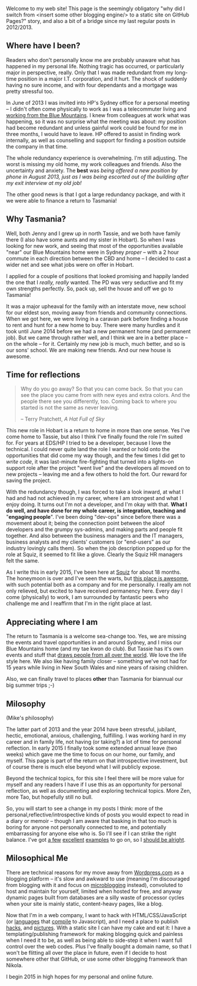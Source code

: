 #+BEGIN_COMMENT
.. title: Milosophical Me
.. slug: milosophical-me
.. date: 2015-01-27 23:12 UTC+1100
.. tags: career, reflections, family, life
.. link: 
.. description: 
.. type: text
#+END_COMMENT

Welcome to my web site! This page is the seemingly obligatory "why did
I switch from <insert some other blogging engine/> to a static site on
GitHub Pages?" story, and also a bit of a bridge since my last regular
posts in 2012/2013.

** Where have I been?

Readers who don't personally know me are probably unaware what has
happened in my personal life.  Nothing tragic has occurred, or
particularly major in perspective, really.  Only that I was made
redundant from my long-time position in a major I.T. corporation, and
it hurt.  The shock of suddenly having no sure income, and with four
dependants and a mortgage was pretty stressful too. 

In June of 2013 I was invited into HP's Sydney office for a
personal meeting -- I didn't often come physically to work as I was a
telecommuter living and [[https://www.facebook.com/media/set/?set=a.497711257701.272490.685372701&type=1&l=74e24db6bd][working from the Blue Mountains]]. I knew from
colleagues at work what was happening, so it was no surprise what the
meeting was about: my position had become redundant and unless gainful
work could be found for me in three months, I would have to leave. HP
offered to assist in finding work internally, as well as counselling
and support for finding a position outside the company in that time.

The whole redundancy experience is overwhelming. I'm still
adjusting. The worst is missing my old home, my work colleagues and
friends. Also the uncertainty and anxiety. The *best* was /being/
/offered a new position by phone in August 2013, just as I was being/
/escorted out of the building after my exit interview at my old job!/

The other good news is that I got a large redundancy package, and with
it we were able to finance a return to Tasmania!

** Why Tasmania?

Well, both Jenny and I grew up in north Tassie, and we both have
family there (I also have some aunts and my sister in Hobart).  So
when I was looking for new work, and seeing that most of the
opportunities available "near" our Blue Mountains home were in Sydney
/proper/ -- with a 2 hour commute in each direction between the CBD and
home -- I decided to cast a wider net and see what jobs were on offer
in Hobart.

I applied for a couple of positions that looked promising and happily
landed the one that I /really, really/ wanted.  The PD was very
seductive and fit my own strengths perfectly.  So, pack up, sell the
house and off we go to Tasmania!

It was a major upheaval for the family with an interstate move, new
school for our eldest son, moving away from friends and community
connections.  When we got here, we were living in a caravan park
before finding a house to rent and hunt for a new home to buy.  There
were many hurdles and it took until June 2014 before we had a new
permanent home (and permanent job). But we came through rather well,
and I think we are in a better place -- on the whole -- for it.
Certainly my new job is much, much better, and so is our sons'
school. We are making new friends. And our new house is awesome.

** Time for reflections

#+BEGIN_QUOTE
   Why do you go away? So that you can come back. So that you can see
   the place you came from with new eyes and extra colors. And the
   people there see you differently, too. Coming back to where you
   started is not the same as never leaving.

                  -- Terry Pratchett, /A Hat Full of Sky/
#+END_QUOTE

This new role in Hobart is a return to home in more than one sense. Yes
I've come home to Tassie, but also I think I've finally found the role
I'm suited for. For years at EDS/HP I tried to be a developer, because
I love the technical. I could never quite land the role I wanted or
hold onto the opportunities that did come my way though, and the few
times I did get to /write code/, it was last-minute fire-fighting that
turned into a lights-on support role after the project "went live" and
the developers all moved on to new projects -- leaving me and a few
others to hold the fort. Our reward for saving the project.

With the redundancy though, I was forced to take a look inward, at
what I had and had not achieved in my career, where I am strongest and
what I enjoy doing. It turns out I'm not a developer, and I'm okay
with that. *What I do well, and have done for my whole career, is*
*integration, teaching and* "*engaging people*". I've been doing "dev-ops"
since before there was a movement about it; being the connection point
between the aloof developers and the grumpy sys-admins, and making
parts and people fit together. And also between the business managers
and the IT managers, business analysts and my clients' customers (or
"end-users" as our industry lovingly calls them). So when the job
description popped up for the role at Squiz, it seemed to fit like a
glove. Clearly the Squiz HR managers felt the same.

As I write this in early 2015, I've been here at [[http://www.squiz.net][Squiz]] for about 18
months. The honeymoon is over and I've seen the warts, but
[[http://www.squiz.net/au/careers][this place is awesome]], with such potential both as a company and for me
personally. I really am not only relieved, but excited to have received
permanency here. Every day I come (physically) to work, I am
surrounded by fantastic peers who challenge me and I reaffirm that I'm
in the right place at last.

** Appreciating where I am

The return to Tasmania is a welcome sea-change too. Yes, we are
missing the events and travel opportunities in and around Sydney, and
I miss our Blue Mountains home (and my tae kwon do club). But Tassie
has it's own events and stuff that [[http://www.lonelyplanet.com/best-in-travel/regions/04-tasmania][draws people from all over the
world]]. We love the life style here. We also like having family closer --
something we've not had for 15 years while living in New South Wales
and nine years of raising children.

Also, we can finally travel to places *other* than Tasmania for
biannual our big summer trips ;-)

** Milosophy

(Mike's philosophy)

The latter part of 2013 and the year 2014 have been stressful, jubilant, hectic,
emotional, anxious, challenging, fulfilling.  I was working hard in my
career and in family life, not having (or taking?) a lot of time for
personal reflection. In early 2015 I finally took some extended annual
leave (two weeks) which gave me the time to focus on our home, our
family, and myself.  This page is part of the return on that introspective
investment, but of course there is much else beyond what I will
publicly expose.

Beyond the technical topics, for this site I feel there will be more
value for myself and any readers I have if I use this as an
opportunity for personal reflection, as well as documenting and
exploring technical topics. More Zen, more Tao, but hopefully still no
bull.

So, you will start to see a change in my posts I think: more of the
personal,reflective/introspective kinds of posts you would expect to
read in a diary or memoir -- though I am aware that basking in that
too much is boring for anyone not personally connected to me, and
potentially embarrassing for anyone else who is. So I'll see if I can
strike the right balance. I've got [[http://aseigo.blogspot.com][a few]] [[http://technomancy.us][excellent]] [[http://sachachua.com][examples]] to go on,
so I [[http://technicalblogging.com][should be alright]].

** Milosophical Me

There are technical reasons for my move away from [[http://sinewalker.wordpress.com][Wordpress.com]] as a
blogging platform -- it's slow and awkward to use (meaning I'm
discouraged from blogging with it and focus on [[https://plus.google.com/+MichaelLockhart][microblogging]] instead),
convoluted to host and maintain for yourself, limited when hosted for
free, and anyway dynamic pages built from databases are a silly waste
of processor cycles when your site is mainly static, content-heavy pages,
like a blog.

Now that I'm in a web company, I want to hack with HTML/CSS/JavaScript
(or [[http://clojure.org/clojurescript][languages]] that [[http://coffeescript.org/][compile]] to Javascript), and I need a place to
publish [[http://milosophical.me/hax/matrix-rain/matrix.html][hacks]], and [[http://milosophical.me/pixels/][pictures]]. With a static site I can have my cake and
eat it: I have a templating/publishing framework for making blogging
quick and painless when I need it to be, as well as being able to
side-step it when I want full control over the web codes.  Plus I've
finally bought a domain name, so that I won't be flitting all over the
place in future, even if I decide to host somewhere other that GitHub,
or use some other blogging framework than Nikola.

I begin 2015 in high hopes for my personal and online future. 


